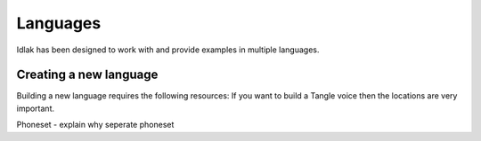 .. _language-resources:

#########
Languages
#########

Idlak has been designed to work with and provide examples in multiple languages.


***********************
Creating a new language
***********************

Building a new language requires the following resources:
If you want to build a Tangle voice then the locations are very important.



Phoneset - explain why seperate phoneset
